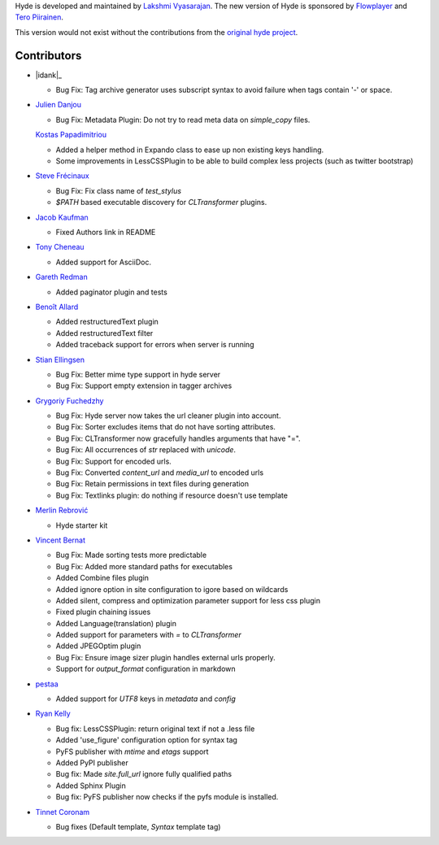 Hyde is developed and maintained by `Lakshmi Vyasarajan`_. The new version of
Hyde is sponsored by `Flowplayer`_ and `Tero Piirainen`_.

This version would not exist without the contributions from the
`original hyde project`_.

Contributors
===============================================================================
-   |idank|_

    *   Bug Fix: Tag archive generator uses subscript syntax to avoid failure when tags contain '-' or space.

-   |jd|_

    *   Bug Fix: Metadata Plugin: Do not try to read meta data on `simple_copy` files.

    |vinilios|_

    *   Added a helper method in Expando class to ease up non existing keys handling.
    *   Some improvements in LessCSSPlugin to be able to build complex less projects (such as twitter bootstrap)

-   |nud|_

    *   Bug Fix: Fix class name of `test_stylus`
    *   `$PATH` based executable discovery for `CLTransformer` plugins.

-   |theevocater|_

    *   Fixed Authors link in README

-   |tcheneau|_

    *   Added support for AsciiDoc.

-   |gr3dman|_

    *   Added paginator plugin and tests

-   |benallard|_

    *   Added restructuredText plugin
    *   Added restructuredText filter
    *   Added traceback support for errors when server is running

-   |stiell|_

    *   Bug Fix: Better mime type support in hyde server
    *   Bug Fix: Support empty extension in tagger archives

-   |gfuchedzhy|_

    *   Bug Fix: Hyde server now takes the url cleaner plugin into account.
    *   Bug Fix: Sorter excludes items that do not have sorting attributes.
    *   Bug Fix: CLTransformer now gracefully handles arguments that have "=".
    *   Bug Fix: All occurrences of `str` replaced with `unicode`.
    *   Bug Fix: Support for encoded urls.
    *   Bug Fix: Converted `content_url` and `media_url` to encoded urls
    *   Bug Fix: Retain permissions in text files during generation
    *   Bug Fix: Textlinks plugin: do nothing if resource doesn't use template

-   |merlinrebrovic|_

    *   Hyde starter kit

-   |vincentbernat|_

    *   Bug Fix: Made sorting tests more predictable
    *   Bug Fix: Added more standard paths for executables
    *   Added Combine files plugin
    *   Added ignore option in site configuration to igore based on wildcards
    *   Added silent, compress and optimization parameter support for less css plugin
    *   Fixed plugin chaining issues
    *   Added Language(translation) plugin
    *   Added support for parameters with `=` to `CLTransformer`
    *   Added JPEGOptim plugin
    *   Bug Fix: Ensure image sizer plugin handles external urls properly.
    *   Support for `output_format` configuration in markdown

-   |pestaa|_

    *   Added support for `UTF8` keys in `metadata` and `config`

-   |rfk|_

    *   Bug fix: LessCSSPlugin: return original text if not a .less file
    *   Added 'use_figure' configuration option for syntax tag
    *   PyFS publisher with `mtime` and `etags` support
    *   Added PyPI publisher
    *   Bug fix: Made `site.full_url` ignore fully qualified paths
    *   Added Sphinx Plugin
    *   Bug fix: PyFS publisher now checks if the pyfs module is installed.

-   |tinnet|_

    *   Bug fixes (Default template, `Syntax` template tag)


.. _Lakshmi Vyasarajan: http://twitter.com/lakshmivyas
.. _Flowplayer: http://flowplayer.org
.. _Tero Piirainen: http://cloudpanic.com
.. _original hyde project: https://github.com/lakshmivyas/hyde
.. |rfk| replace:: Ryan Kelly
.. _rfk: https://github.com/rfk
.. |tinnet| replace:: Tinnet Coronam
.. _tinnet: https://github.com/tinnet
.. |pestaa| replace:: pestaa
.. _pestaa: https://github.com/pestaa
.. |vincentbernat| replace:: Vincent Bernat
.. _vincentbernat: https://github.com/vincentbernat
.. |merlinrebrovic| replace:: Merlin Rebrović
.. _merlinrebrovic: https://github.com/merlinrebrovic
.. |gfuchedzhy| replace:: Grygoriy Fuchedzhy
.. _gfuchedzhy: https://github.com/gfuchedzhy
.. |stiell| replace:: Stian Ellingsen
.. _stiell: https://github.com/stiell
.. |benallard| replace:: Benoît Allard
.. _benallard: https://github.com/benallard
.. |gr3dman| replace:: Gareth Redman
.. _gr3dman: https://github.com/gr3dman
.. |tcheneau| replace:: Tony Cheneau
.. _tcheneau: https://github.com/tcheneau
.. |theevocater| replace:: Jacob Kaufman
.. _theevocater: https://github.com/theevocater
.. |nud| replace:: Steve Frécinaux
.. _nud: https://github.com/nud
.. |vinilios| replace:: Kostas Papadimitriou
.. _vinilios: https://github.com/vinilios
.. |jd| replace:: Julien Danjou
.. _jd: https://github.com/jd
